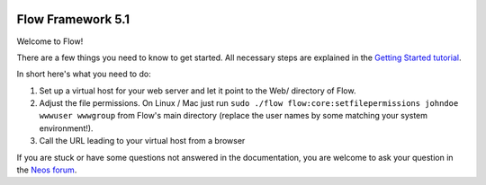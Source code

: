 .. image:: https://travis-ci.com/johannessteu/neos-development-distribution.svg?branch=behat-upgrade
    :target: https://travis-ci.com/johannessteu/neos-development-distribution

------------------
Flow Framework 5.1
------------------

Welcome to Flow!

There are a few things you need to know to get started.
All necessary steps are explained in the `Getting Started tutorial <http://flowframework.readthedocs.io/en/stable/Quickstart/index.html>`_.

In short here's what you need to do:

1) Set up a virtual host for your web server and let it point to the Web/
   directory of Flow.
2) Adjust the file permissions. On Linux / Mac just run
   ``sudo ./flow flow:core:setfilepermissions johndoe wwwuser wwwgroup``
   from Flow's main directory (replace the user names by some matching
   your system environment!).
3) Call the URL leading to your virtual host from a browser

If you are stuck or have some questions not answered in the documentation, you are welcome to ask your question in
the `Neos forum <https://discuss.neos.io>`_.

